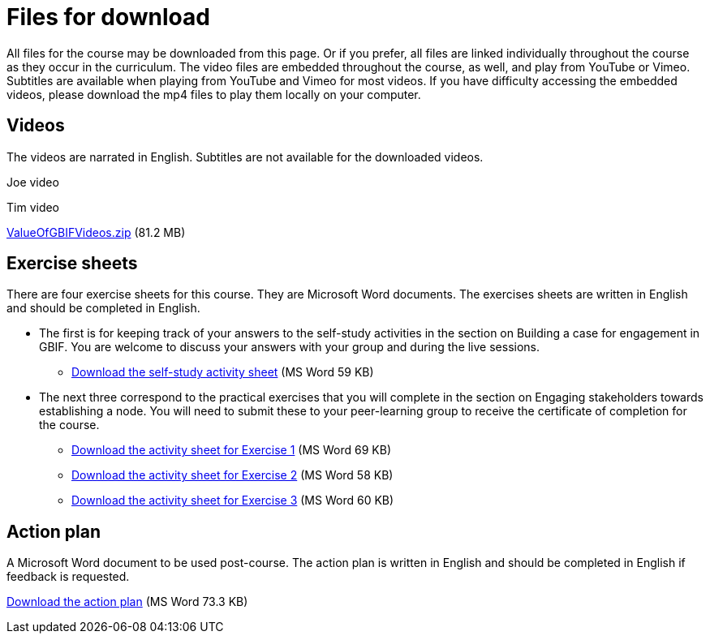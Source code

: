 = Files for download

All files for the course may be downloaded from this page. 
Or if you prefer, all files are linked individually throughout the course as they occur in the curriculum. 
The video files are embedded throughout the course, as well, and play from YouTube or Vimeo. Subtitles are available when playing from YouTube and Vimeo for most videos. 
If you have difficulty accessing the embedded videos, please download the mp4 files to play them locally on your computer.

== Videos
The videos are narrated in English. Subtitles are not available for the downloaded videos.

Joe video

Tim video

link:../videos/ValueOfGBIFVideos.zip[ValueOfGBIFVideos.zip,opts=download] (81.2 MB)

== Exercise sheets
There are four exercise sheets for this course. 
They are Microsoft Word documents. 
The exercises sheets are written in English and should be completed in English.

* The first is for keeping track of your answers to the self-study activities in the section on Building a case for engagement in GBIF. You are welcome to discuss your answers with your group and during the live sessions. 

** link:../course-docs/A-Exercise-sheet-EN.docx[Download the self-study activity sheet] (MS Word 59 KB)

* The next three correspond to the practical exercises that you will complete in the section on Engaging stakeholders towards establishing a node. You will need to submit these to your peer-learning group to receive the certificate of completion for the course.

** link:../course-docs/B-Exercise-1-Exercise-sheet-EN.docx[Download the activity sheet for Exercise 1] (MS Word 69 KB)

** link:../course-docs/C-Exercise-2-Exercise-sheet-EN.docx[Download the activity sheet for Exercise 2] (MS Word 58 KB)

** link:../course-docs/D-Exercise-3-Exercise-sheet-EN.docx[Download the activity sheet for Exercise 3] (MS Word 60 KB)

== Action plan
A Microsoft Word document to be used post-course.
The action plan is written in English and should be completed in English if feedback is requested.

link:../course-docs/ActionPlanTowardsGBIFParticipation.docx[Download the action plan] (MS Word 73.3 KB)
